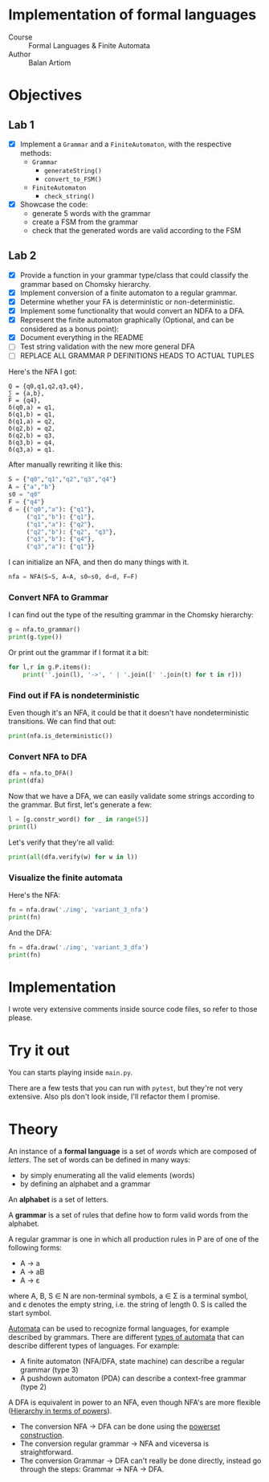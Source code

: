 #+PROPERTY: header-args:python   :session :results output :exports both :eval no-export
* Implementation of formal languages
- Course :: Formal Languages & Finite Automata
- Author :: Balan Artiom

* Objectives
#+begin_src python :exports none
from src.grammar import *
from src.automata import *
#+end_src

#+RESULTS:

** Lab 1
- [X] Implement a  =Grammar= and a =FiniteAutomaton=, with the respective methods:
  - =Grammar=
    - =generateString()=
    - =convert_to_FSM()=
  - =FiniteAutomaton=
    - =check_string()=
- [X] Showcase the code:
  - generate 5 words with the grammar
  - create a FSM from the grammar
  - check that the generated words are valid according to the FSM
** Lab 2
- [X] Provide a function in your grammar type/class that could classify the grammar based on Chomsky hierarchy.
- [X] Implement conversion of a finite automaton to a regular grammar.
- [X] Determine whether your FA is deterministic or non-deterministic.
- [X] Implement some functionality that would convert an NDFA to a DFA.
- [X] Represent the finite automaton graphically (Optional, and can be considered as a bonus point):
- [X] Document everything in the README
- [ ] Test string validation with the new more general DFA
- [ ] REPLACE ALL GRAMMAR P DEFINITIONS HEADS TO ACTUAL TUPLES

Here's the NFA I got:
#+begin_example
Q = {q0,q1,q2,q3,q4},
∑ = {a,b},
F = {q4},
δ(q0,a) = q1,
δ(q1,b) = q1,
δ(q1,a) = q2,
δ(q2,b) = q2,
δ(q2,b) = q3,
δ(q3,b) = q4,
δ(q3,a) = q1.
#+end_example

After manually rewriting it like this:
#+begin_src python
S = {"q0","q1","q2","q3","q4"}
A = {"a","b"}
s0 = "q0"
F = {"q4"}
d = {("q0","a"): {"q1"},
     ("q1","b"): {"q1"},
     ("q1","a"): {"q2"},
     ("q2","b"): {"q2", "q3"},
     ("q3","b"): {"q4"},
     ("q3","a"): {"q1"}}
#+end_src

#+RESULTS:

I can initialize an NFA, and then do many things with it.
#+begin_src python
nfa = NFA(S=S, A=A, s0=s0, d=d, F=F)
#+end_src

#+RESULTS:

*** Convert NFA to Grammar
I can find out the type of the resulting grammar in the Chomsky hierarchy:
#+begin_src python
g = nfa.to_grammar()
print(g.type())
#+end_src

#+RESULTS:
: 3

Or print out the grammar if I format it a bit:
#+begin_src python
for l,r in g.P.items():
    print(''.join(l), '->', ' | '.join([' '.join(t) for t in r]))
#+end_src

#+RESULTS:
: q0 -> a q1
: q1 -> b q1 | a q2
: q2 -> b q3 | b q2
: q3 -> a q1 | b q4
: q4 ->
*** Find out if FA is nondeterministic
Even though it's an NFA, it could be that it doesn't have nondeterministic transitions.
We can find that out:
#+begin_src python
print(nfa.is_deterministic())
#+end_src

#+RESULTS:
: False
*** Convert NFA to DFA
#+begin_src python
dfa = nfa.to_DFA()
print(dfa)
#+end_src

#+RESULTS:
: {frozenset({'q2'}), frozenset({'q3', 'q2'}), frozenset({'q0'}), frozenset({'q3', 'q4', 'q2'}), frozenset({'q1'})}, {'b', 'a'}, {'q0'}, {(frozenset({'q0'}), 'a'): {'q1'}, (frozenset({'q1'}), 'b'): {'q1'}, (frozenset({'q1'}), 'a'): {'q2'}, (frozenset({'q2'}), 'b'): {'q3', 'q2'}, (frozenset({'q3', 'q2'}), 'b'): {'q3', 'q4', 'q2'}, (frozenset({'q3', 'q2'}), 'a'): {'q1'}, (frozenset({'q3', 'q4', 'q2'}), 'b'): {'q3', 'q4', 'q2'}, (frozenset({'q3', 'q4', 'q2'}), 'a'): {'q1'}}, {frozenset({'q3', 'q4', 'q2'})}

Now that we have a DFA, we can easily validate some strings according to the grammar.
But first, let's generate a few:
#+begin_src python
l = [g.constr_word() for _ in range(5)]
print(l)
#+end_src

#+RESULTS:
: ['ababb', 'aabababbbabbabababbb', 'abbbabb', 'aababbabbbaabb', 'aabbaabaabb']

Let's verify that they're all valid:
#+begin_src python
print(all(dfa.verify(w) for w in l))
#+end_src

#+RESULTS:
: True
*** Visualize the finite automata
Here's the NFA:
#+begin_src python :results file
fn = nfa.draw('./img', 'variant_3_nfa')
print(fn)
#+end_src

#+RESULTS:
[[file:img/variant_3_nfa.gv.svg]]

And the DFA:
#+begin_src python :results file
fn = dfa.draw('./img', 'variant_3_dfa')
print(fn)
#+end_src

#+RESULTS:
[[file:img/variant_3_dfa.gv.svg]]

* Implementation
I wrote very extensive comments inside source code files, so refer to those please.
* Try it out
You can starts playing inside =main.py=.

There are a few tests that you can run with =pytest=,
but they're not very extensive.
Also pls don't look inside, I'll refactor them I promise.

* Theory
An instance of a *formal language* is a set of /words/ which are composed of /letters/.
The set of words can be defined in many ways:
- by simply enumerating all the valid elements (words)
- by defining an alphabet and a grammar

An *alphabet* is a set of letters.

A *grammar* is a set of rules that define how to form valid words from the alphabet.

A regular grammar is one in which all production rules in P are of one of the following forms:
- A → a
- A → aB
- A → ε
where A, B, S ∈ N are non-terminal symbols, a ∈ Σ is a terminal symbol,
and ε denotes the empty string, i.e. the string of length 0. S is called the start symbol.

[[https://en.wikipedia.org/wiki/Automata_theory][Automata]] can be used to recognize formal languages, for example described by grammars.
There are different [[https://en.wikipedia.org/wiki/Automata_theory#Types_of_automata][types of automata]] that can describe different types of languages.
For example:
- A finite automaton (NFA/DFA, state machine) can describe a regular grammar (type 3)
- A pushdown automaton (PDA) can describe a context-free grammar (type 2)

A DFA is equivalent in power to an NFA, even though NFA's are more flexible ([[https://en.wikipedia.org/wiki/Automata_theory#Hierarchy_in_terms_of_powers][Hierarchy in terms of powers]]).

- The conversion NFA -> DFA can be done using the [[https://en.wikipedia.org/wiki/Powerset_construction][powerset construction]].
- The conversion regular grammar -> NFA and viceversa is straightforward.
- The conversion Grammar -> DFA can't really be done directly,
  instead go through the steps: Grammar -> NFA -> DFA.
